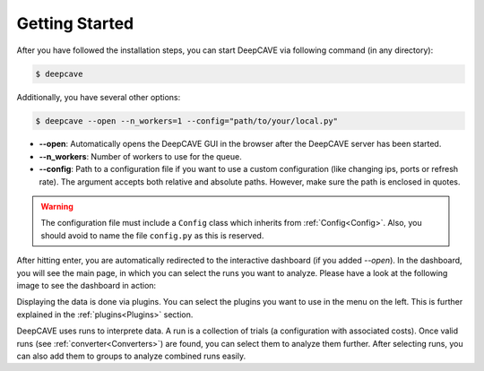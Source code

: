Getting Started
===============

After you have followed the installation steps, you can start DeepCAVE via following command
(in any directory):

.. code:: bash

    $ deepcave

Additionally, you have several other options:

.. code:: bash

    $ deepcave --open --n_workers=1 --config="path/to/your/local.py"


* **\-\-open**: Automatically opens the DeepCAVE GUI in the browser after the DeepCAVE server has been
  started.
* **\-\-n_workers**: Number of workers to use for the queue.
* **\-\-config**: Path to a configuration file if you want to use a custom configuration (like 
  changing ips, ports or refresh rate). The argument accepts both relative and absolute paths.
  However, make sure the path is enclosed in quotes.


.. warning::
    The configuration file must include a ``Config`` class which inherits from
    :ref:`Config<Config>`. Also, you should avoid to name the file ``config.py`` as this is
    reserved.


After hitting enter, you are automatically redirected to the interactive dashboard (if you
added `--open`).
In the dashboard, you will see the main page, in which you
can select the runs you want to analyze. Please have a look at the following image
to see the dashboard in action:


.. image:: images/plugins/general.png


Displaying the data is done via plugins. You can select the plugins you want to use in the menu on the left.
This is further explained in the :ref:`plugins<Plugins>` section.

DeepCAVE uses runs to interprete data. A run is a collection of trials
(a configuration with associated costs). Once valid runs (see :ref:`converter<Converters>`) are
found, you can select them to analyze them further. After selecting runs, you can also add them to
groups to analyze combined runs easily.
